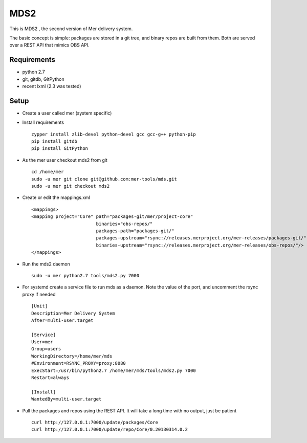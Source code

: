 MDS2
----

This is MDS2 , the second version of Mer delivery system.

The basic concept is simple: packages are stored in a git tree, and binary 
repos are built from them. Both are served over a REST API that mimics OBS API.

Requirements
============

* python 2.7
* git, gitdb, GitPython
* recent lxml (2.3 was tested)

Setup
=====

* Create a user called mer (system specific)
* Install requirements ::

    zypper install zlib-devel python-devel gcc gcc-g++ python-pip 
    pip install gitdb
    pip install GitPython

* As the mer user checkout mds2 from git ::

    cd /home/mer
    sudo -u mer git clone git@github.com:mer-tools/mds.git
    sudo -u mer git checkout mds2

* Create or edit the mappings.xml ::

    <mappings>
    <mapping project="Core" path="packages-git/mer/project-core" 
                            binaries="obs-repos/" 
                            packages-path="packages-git/" 
                            packages-upstream="rsync://releases.merproject.org/mer-releases/packages-git/" 
                            binaries-upstream="rsync://releases.merproject.org/mer-releases/obs-repos/"/>
    </mappings>

* Run the mds2 daemon ::

    sudo -u mer python2.7 tools/mds2.py 7000

* For systemd create a service file to run mds as a daemon. Note the value of the port, and uncomment the rsync proxy if needed ::

    [Unit]
    Description=Mer Delivery System
    After=multi-user.target
    
    [Service]
    User=mer
    Group=users
    WorkingDirectory=/home/mer/mds
    #Environment=RSYNC_PROXY=proxy:8080
    ExecStart=/usr/bin/python2.7 /home/mer/mds/tools/mds2.py 7000
    Restart=always
    
    [Install]
    WantedBy=multi-user.target

* Pull the packages and repos using the REST API. It will take a long time with no output, just be patient ::

    curl http://127.0.0.1:7000/update/packages/Core
    curl http://127.0.0.1:7000/update/repo/Core/0.20130314.0.2

